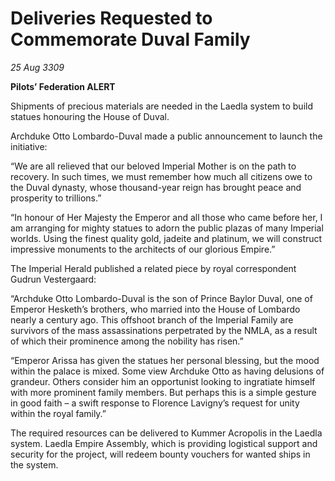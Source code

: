 * Deliveries Requested to Commemorate Duval Family

/25 Aug 3309/

*Pilots’ Federation ALERT* 

Shipments of precious materials are needed in the Laedla system to build statues honouring the House of Duval. 

Archduke Otto Lombardo-Duval made a public announcement to launch the initiative: 

“We are all relieved that our beloved Imperial Mother is on the path to recovery. In such times, we must remember how much all citizens owe to the Duval dynasty, whose thousand-year reign has brought peace and prosperity to trillions.” 

“In honour of Her Majesty the Emperor and all those who came before her, I am arranging for mighty statues to adorn the public plazas of many Imperial worlds. Using the finest quality gold, jadeite and platinum, we will construct impressive monuments to the architects of our glorious Empire.” 

The Imperial Herald published a related piece by royal correspondent Gudrun Vestergaard: 

“Archduke Otto Lombardo-Duval is the son of Prince Baylor Duval, one of Emperor Hesketh’s brothers, who married into the House of Lombardo nearly a century ago. This offshoot branch of the Imperial Family are survivors of the mass assassinations perpetrated by the NMLA, as a result of which their prominence among the nobility has risen.” 

“Emperor Arissa has given the statues her personal blessing, but the mood within the palace is mixed. Some view Archduke Otto as having delusions of grandeur. Others consider him an opportunist looking to ingratiate himself with more prominent family members. But perhaps this is a simple gesture in good faith – a swift response to Florence Lavigny’s request for unity within the royal family.” 

The required resources can be delivered to Kummer Acropolis in the Laedla system. Laedla Empire Assembly, which is providing logistical support and security for the project, will redeem bounty vouchers for wanted ships in the system.